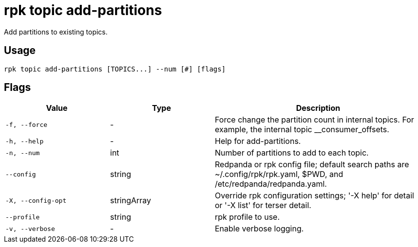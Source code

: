 = rpk topic add-partitions

Add partitions to existing topics.

== Usage

[,bash]
----
rpk topic add-partitions [TOPICS...] --num [#] [flags]
----

== Flags

[cols="1m,1a,2a"]
|===
|*Value* |*Type* |*Description*

|-f, --force |- |Force change the partition count in internal topics.
For example, the internal topic __consumer_offsets.

|-h, --help |- |Help for add-partitions.

|-n, --num |int |Number of partitions to add to each topic.

|--config |string |Redpanda or rpk config file; default search paths are
~/.config/rpk/rpk.yaml, $PWD, and /etc/redpanda/redpanda.yaml.

|-X, --config-opt |stringArray |Override rpk configuration settings; '-X
help' for detail or '-X list' for terser detail.

|--profile |string |rpk profile to use.

|-v, --verbose |- |Enable verbose logging.
|===

